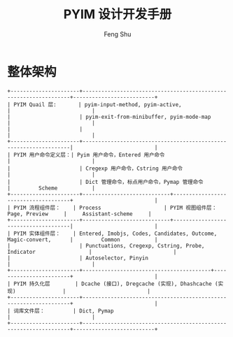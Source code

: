 #+TITLE: PYIM 设计开发手册
#+AUTHOR: Feng Shu

* 整体架构
#+begin_example
+----------------------+------------------------------------------------------------------+--------------------------+
| PYIM Quail 层:       | pyim-input-method, pyim-active,                                  |                          |
|                      | pyim-exit-from-minibuffer, pyim-mode-map                         |                          |
|                      |                                                                  |                          |
+----------------------+------------------------------------------------------------------|                          |
| PYIM 用户命令定义层：| Pyim 用户命令，Entered 用户命令                                  |                          |
|                      | Cregexp 用户命令，Cstring 用户命令                               |                          |
|                      | Dict 管理命令，标点用户命令，Pymap 管理命令                      |         Scheme           |
+----------------------+----------------------------+-------------------------------------+                          |
| PYIM 流程组件层：    | Process                    | PYIM 视图组件层： Page, Preview     |     Assistant-scheme     |
+----------------------+----------------------------+-------------------------------------|                          |
| PYIM 实体组件层：    | Entered, Imobjs, Codes, Candidates, Outcome, Magic-convert,      |         Common           |
|                      | Punctuations, Cregexp, Cstring, Probe, Indicator                 |                          |
|                      | Autoselector, Pinyin                                             |                          |
+----------------------+-----------------------------------------+------------------------+                          |
| PYIM 持久化层        | Dcache (接口), Dregcache (实现), Dhashcache (实现)               |                          |
+----------------------+------------------------------------------------------------------+                          |
| 词库文件层：         | Dict, Pymap                                                      |                          |
+----------------------+------------------------------------------------------------------+--------------------------+
#+end_example

